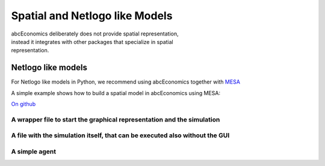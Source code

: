 
Spatial and Netlogo like Models
===============================

.. figure:: abcEconomicsmesa.gif
   :figwidth:  35 %
   :align: right

abcEconomics deliberately does not provide spatial representation, instead it integrates
with other packages that specialize in spatial representation.


Netlogo like models
-------------------


For Netlogo like models in Python, we recommend using abcEconomics together with
`MESA <http://mesa.readthedocs.io/en/latest/overview.html>`_

A simple example shows how to build a spatial model in abcEconomics using MESA:

`On github <https://github.com/AB-CE/examples>`_

A wrapper file to start the graphical representation and the simulation
~~~~~~~~~~~~~~~~~~~~~~~~~~~~~~~~~~~~~~~~~~~~~~~~~~~~~~~~~~~~~~~~~~~~~~~

.. literalinclude :: ../examples/mesa_example/start.py
   :language: python

A file with the simulation itself, that can be executed also without the GUI
~~~~~~~~~~~~~~~~~~~~~~~~~~~~~~~~~~~~~~~~~~~~~~~~~~~~~~~~~~~~~~~~~~~~~~~~~~~~

.. literalinclude :: ../examples/mesa_example/model.py
   :language: python

A simple agent
~~~~~~~~~~~~~~

.. literalinclude :: ../examples/mesa_example/moneyagent.py
   :language: python


